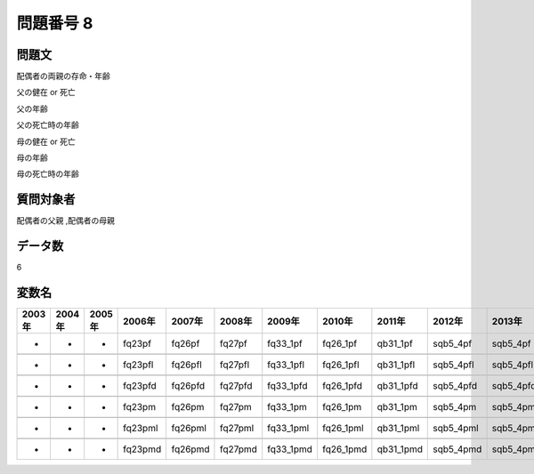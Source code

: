 ====================================================================================================
問題番号 8
====================================================================================================



.. rst-class:: question
問題文
==================


配偶者の両親の存命・年齢

父の健在 or 死亡





父の年齢





父の死亡時の年齢





母の健在 or 死亡





母の年齢





母の死亡時の年齢





.. rst-class:: target
質問対象者
==================

配偶者の父親 ,配偶者の母親




.. rst-class:: question
データ数
==================


6




.. rst-class:: value_name
変数名
==================

.. csv-table::
   :header: 2003年 ,2004年 ,2005年 ,2006年 ,2007年 ,2008年 ,2009年 ,2010年 ,2011年 ,2012年 ,2013年 ,2016年 ,2017年 ,2018年 ,2020年

     -,  -,  -,   fq23pf,   fq26pf,   fq27pf,   fq33_1pf,   fq26_1pf,   qb31_1pf,   sqb5_4pf,   sqb5_4pf,   sqb54_4pf,   sqb62_4pf,   sqb58_4pf,   SQB54_4pf,

     -,  -,  -,  fq23pfl,  fq26pfl,  fq27pfl,  fq33_1pfl,  fq26_1pfl,  qb31_1pfl,  sqb5_4pfl,  sqb5_4pfl,  sqb54_4pfl,  sqb62_4pfl,  sqb58_4pfl,  SQB54_4pfl,

     -,  -,  -,  fq23pfd,  fq26pfd,  fq27pfd,  fq33_1pfd,  fq26_1pfd,  qb31_1pfd,  sqb5_4pfd,  sqb5_4pfd,  sqb54_4pfd,  sqb62_4pfd,  sqb58_4pfd,  SQB54_4pfd,

     -,  -,  -,   fq23pm,   fq26pm,   fq27pm,   fq33_1pm,   fq26_1pm,   qb31_1pm,   sqb5_4pm,   sqb5_4pm,   sqb54_4pm,   sqb62_4pm,   sqb58_4pm,   SQB54_4pm,

     -,  -,  -,  fq23pml,  fq26pml,  fq27pml,  fq33_1pml,  fq26_1pml,  qb31_1pml,  sqb5_4pml,  sqb5_4pml,  sqb54_4pml,  sqb62_4pml,  sqb58_4pml,  SQB54_4pml,

     -,  -,  -,  fq23pmd,  fq26pmd,  fq27pmd,  fq33_1pmd,  fq26_1pmd,  qb31_1pmd,  sqb5_4pmd,  sqb5_4pmd,  sqb54_4pmd,  sqb62_4pmd,  sqb58_4pmd,  SQB54_4pmd,
